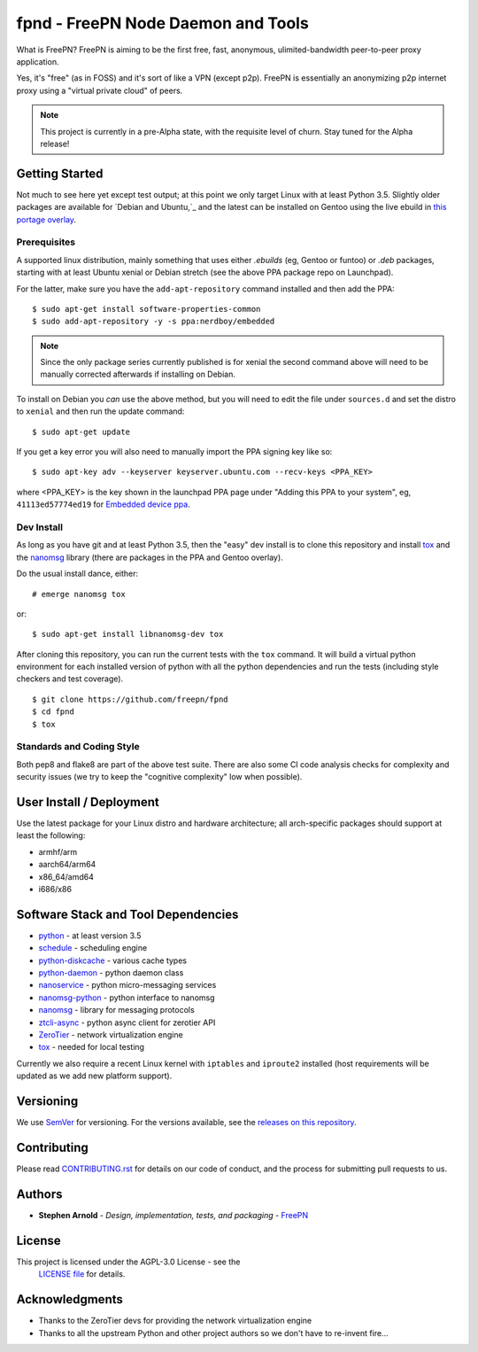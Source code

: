 =====================================
 fpnd - FreePN Node Daemon and Tools
=====================================

.. image:: https://img.shields.io/github/license/freepn/fpnd
    :target: https://github.com/freepn/fpnd/blob/master/LICENSE

.. image:: https://img.shields.io/github/v/tag/freepn/fpnd?color=green&include_prereleases&label=latest%20release
    :target: https://github.com/freepn/fpnd/releases
    :alt: GitHub tag (latest SemVer pre-release)

.. image:: https://travis-ci.org/freepn/fpnd.svg?branch=master
    :target: https://travis-ci.org/freepn/fpnd

.. image:: https://img.shields.io/codecov/c/github/freepn/fpnd
    :target: https://codecov.io/gh/freepn/fpnd
    :alt: Codecov

.. image:: https://img.shields.io/codeclimate/maintainability/freepn/fpnd
    :target: https://codeclimate.com/github/freepn/fpnd


What is FreePN?  FreePN is aiming to be the first free, fast, anonymous,
ulimited-bandwidth peer-to-peer proxy application.

Yes, it's "free" (as in FOSS) and it's sort of like a VPN (except p2p).
FreePN is essentially an anonymizing p2p internet proxy using a "virtual
private cloud" of peers.


.. note:: This project is currently in a pre-Alpha state, with the
          requisite level of churn.  Stay tuned for the Alpha release!


Getting Started
===============

Not much to see here yet except test output; at this point we only target
Linux with at least Python 3.5.  Slightly older packages are available for
`Debian and Ubuntu,`_ and the latest can be installed on Gentoo using the
live ebuild in `this portage overlay`_.


.. _Debian and Ubuntu: https://launchpad.net/~nerdboy/+archive/ubuntu/embedded
.. _this portage overlay: https://github.com/sarnold/portage-overlay


Prerequisites
-------------

A supported linux distribution, mainly something that uses either `.ebuilds`
(eg, Gentoo or funtoo) or `.deb` packages, starting with at least Ubuntu
xenial or Debian stretch (see the above PPA package repo on Launchpad).

For the latter, make sure you have the ``add-apt-repository`` command
installed and then add the PPA:

::

  $ sudo apt-get install software-properties-common
  $ sudo add-apt-repository -y -s ppa:nerdboy/embedded


.. note:: Since the only package series currently published is for xenial
          the second command above will need to be manually corrected
          afterwards if installing on Debian.


To install on Debian you *can* use the above method, but you will need
to edit the file under ``sources.d`` and set the distro to ``xenial``
and then run the update command:

::

  $ sudo apt-get update

If you get a key error you will also need to manually import the PPA
signing key like so:

::

  $ sudo apt-key adv --keyserver keyserver.ubuntu.com --recv-keys <PPA_KEY>

where <PPA_KEY> is the key shown in the launchpad PPA page under "Adding
this PPA to your system", eg, ``41113ed57774ed19`` for `Embedded device ppa`_.


.. _Embedded device ppa: https://launchpad.net/~nerdboy/+archive/ubuntu/embedded


Dev Install
-----------

As long as you have git and at least Python 3.5, then the "easy" dev
install is to clone this repository and install `tox`_ and the
`nanomsg`_ library (there are packages in the PPA and Gentoo overlay).

Do the usual install dance, either::

  # emerge nanomsg tox

or::

  $ sudo apt-get install libnanomsg-dev tox


After cloning this repository, you can run the current tests with the
``tox`` command.  It will build a virtual python environment for each
installed version of python with all the python dependencies and run
the tests (including style checkers and test coverage).

::

  $ git clone https://github.com/freepn/fpnd
  $ cd fpnd
  $ tox


Standards and Coding Style
--------------------------

Both pep8 and flake8 are part of the above test suite.  There are also
some CI code analysis checks for complexity and security issues (we try
to keep the "cognitive complexity" low when possible).


User Install / Deployment
=========================

Use the latest package for your Linux distro and hardware architecture;
all arch-specific packages should support at least the following:

* armhf/arm
* aarch64/arm64
* x86_64/amd64
* i686/x86


Software Stack and Tool Dependencies
====================================

* `python`_ - at least version 3.5
* `schedule`_ - scheduling engine
* `python-diskcache`_ - various cache types
* `python-daemon`_ - python daemon class
* `nanoservice`_ - python micro-messaging services
* `nanomsg-python`_ - python interface to nanomsg
* `nanomsg`_ - library for messaging protocols
* `ztcli-async`_ - python async client for zerotier API
* `ZeroTier`_ - network virtualization engine
* `tox`_ - needed for local testing

.. _Python: https://docs.python.org/3.5/index.html
.. _schedule: https://github.com/sarnold/schedule
.. _python-diskcache: https://github.com/grantjenks/python-diskcache
.. _python-daemon: https://github.com/sarnold/python-daemon
.. _nanoservice: https://github.com/freepn/nanoservice
.. _nanomsg-python: https://github.com/freepn/nanomsg-python
.. _nanomsg: https://github.com/nanomsg/nanomsg
.. _ztcli-async: https://github.com/freepn/ztcli-async
.. _ZeroTier: https://www.zerotier.com/
.. _tox: https://github.com/tox-dev/tox


Currently we also require a recent Linux kernel with ``iptables`` and
``iproute2`` installed (host requirements will be updated as we add
new platform support).


Versioning
==========

We use `SemVer`_ for versioning. For the versions available, see the
`releases on this repository`_.

.. _SemVer: http://semver.org/
.. _releases on this repository: https://github.com/freepn/fpnd/releases


Contributing
============

Please read `CONTRIBUTING.rst`_ for details on our code of conduct, and the
process for submitting pull requests to us.

.. _CONTRIBUTING.rst: https://github.com/freepn/fpnd/CONTRIBUTING.rst


Authors
=======

* **Stephen Arnold** - *Design, implementation, tests, and packaging* - `FreePN`_

.. _FreePN: https://github.com/freepn


License
=======

This project is licensed under the AGPL-3.0 License - see the
 `LICENSE file`_ for details.

.. _LICENSE file: https://github.com/freepn/fpnd/blob/master/LICENSE


Acknowledgments
===============

* Thanks to the ZeroTier devs for providing the network virtualization
  engine
* Thanks to all the upstream Python and other project authors so we
  don't have to re-invent fire...
